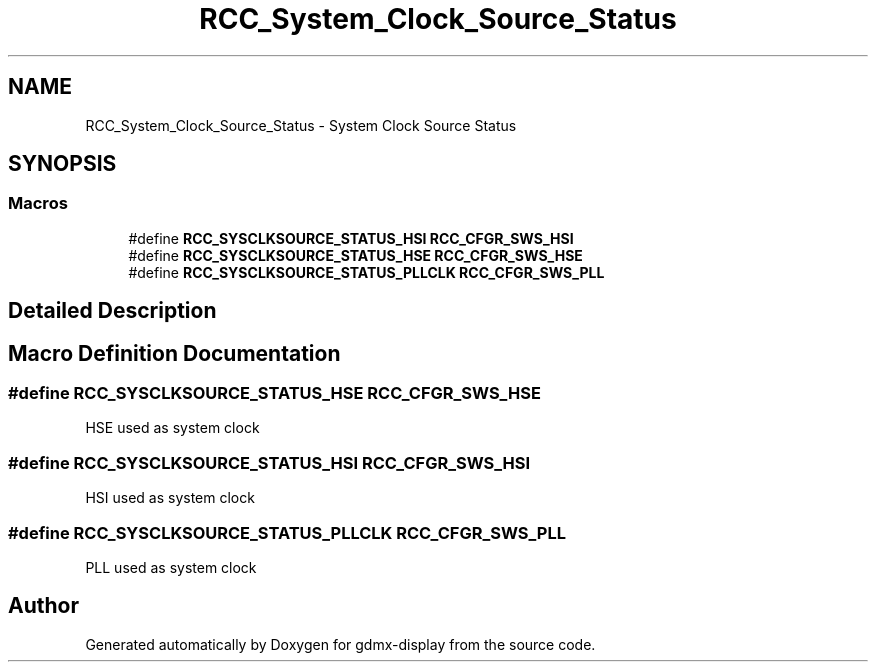 .TH "RCC_System_Clock_Source_Status" 3 "Mon May 24 2021" "gdmx-display" \" -*- nroff -*-
.ad l
.nh
.SH NAME
RCC_System_Clock_Source_Status \- System Clock Source Status
.SH SYNOPSIS
.br
.PP
.SS "Macros"

.in +1c
.ti -1c
.RI "#define \fBRCC_SYSCLKSOURCE_STATUS_HSI\fP   \fBRCC_CFGR_SWS_HSI\fP"
.br
.ti -1c
.RI "#define \fBRCC_SYSCLKSOURCE_STATUS_HSE\fP   \fBRCC_CFGR_SWS_HSE\fP"
.br
.ti -1c
.RI "#define \fBRCC_SYSCLKSOURCE_STATUS_PLLCLK\fP   \fBRCC_CFGR_SWS_PLL\fP"
.br
.in -1c
.SH "Detailed Description"
.PP 

.SH "Macro Definition Documentation"
.PP 
.SS "#define RCC_SYSCLKSOURCE_STATUS_HSE   \fBRCC_CFGR_SWS_HSE\fP"
HSE used as system clock 
.SS "#define RCC_SYSCLKSOURCE_STATUS_HSI   \fBRCC_CFGR_SWS_HSI\fP"
HSI used as system clock 
.SS "#define RCC_SYSCLKSOURCE_STATUS_PLLCLK   \fBRCC_CFGR_SWS_PLL\fP"
PLL used as system clock 
.SH "Author"
.PP 
Generated automatically by Doxygen for gdmx-display from the source code\&.
